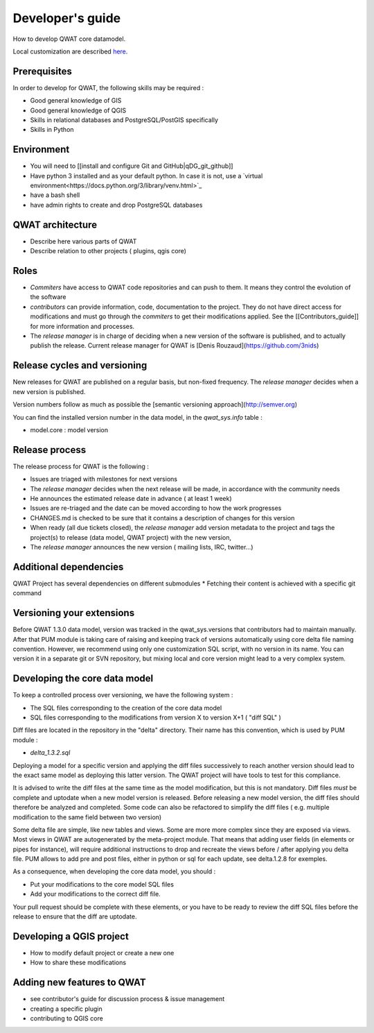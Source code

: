 *****************
Developer's guide
*****************

How to develop QWAT core datamodel.

Local customization are described `here <local_customizations>`_.


Prerequisites
=============


In order to develop for QWAT, the following skills may be required :

* Good general knowledge of GIS
* Good general knowledge of QGIS
* Skills in relational databases and PostgreSQL/PostGIS specifically
* Skills in Python


Environment
===========

* You will need to [[install and configure Git and GitHub|qDG_git_github]]
* Have python 3 installed and as your default python. In case it is not, use a `virtual environment<https://docs.python.org/3/library/venv.html>`_
* have a bash shell
* have admin rights to create and drop PostgreSQL databases

QWAT architecture
=================

* Describe here various parts of QWAT
* Describe relation to other projects ( plugins, qgis core)

Roles
=====

* *Commiters* have access to QWAT code repositories and can push to them. It means they control the evolution of the software
* *contributors* can provide information, code, documentation to the project. They do not have direct access for modifications and must go through the *commiters* to get their modifications applied. See the [[Contributors_guide]] for more information and processes.
* The *release manager* is in charge of deciding when a new version of the software is published, and to actually publish the release. Current release manager for QWAT is [Denis Rouzaud](https://github.com/3nids)

Release cycles and versioning
=============================

New releases for QWAT are published on a regular basis, but non-fixed frequency. The *release manager* decides when a new version is published.

Version numbers follow as much as possible the [semantic versioning approach](http://semver.org)

You can find the installed version number in the data model, in the `qwat_sys.info` table :

* model.core : model version

Release process
===============

The release process for QWAT is the following :

* Issues are triaged with milestones for next versions
* The *release manager* decides when the next release will be made, in accordance with the community needs
* He announces the estimated release date in advance ( at least 1 week)
* Issues are re-triaged and the date can be moved according to how the work progresses
* CHANGES.md is checked to be sure that it contains a description of changes for this version
* When ready (all due tickets closed), the *release manager* add version metadata to the project and tags the project(s) to release (data model, QWAT project) with the new version,
* The *release manager* announces the new version ( mailing lists, IRC, twitter…)

Additional dependencies
=======================

QWAT Project has several dependencies on different submodules
* Fetching their content is achieved with a specific git command

Versioning your extensions
==========================

Before QWAT 1.3.0 data model, version was tracked in the qwat_sys.versions that contributors had to maintain manually.
After that PUM module is taking care of raising and keeping track of versions automatically using core delta file naming convention.
However, we recommend using only one customization SQL script, with no version in its name. You can version it in a separate git or SVN repository, but mixing local and core version might lead to a very complex system.

 

Developing the core data model
==============================

To keep a controlled process over versioning, we have the following system :

* The SQL files corresponding to the creation of the core data model
* SQL files corresponding to the modifications from version X to version X+1 ( "diff SQL" )

Diff files are located in the repository in the "delta" directory. Their name has this convention, which is used by PUM module :

* `delta_1.3.2.sql`

Deploying a model for a specific version and applying the diff files successively to reach another version should lead to the exact same model as deploying this latter version. The QWAT project will have tools to test for this compliance.

It is advised to write the diff files at the same time as the model modification, but this is not mandatory. Diff files *must* be complete and uptodate when a new model version is released.
Before releasing a new model version, the diff files should therefore be analyzed and completed. Some code can also be refactored to simplify the diff files ( e.g. multiple modification to the same field between two version)

Some delta file are simple, like new tables and views. Some are more more complex since they are exposed via views. Most views in QWAT are autogenerated by the meta-project module.
That means that adding user fields (in elements or pipes for instance), will require additional instructions to drop and recreate the views before / after applying you delta file.
PUM allows to add pre and post files, either in python or sql for each update, see delta.1.2.8 for exemples.

As a consequence, when developing the core data model, you should : 

* Put your modifications to the core model SQL files
* Add your modifications to the correct diff file.


Your pull request should be complete with these elements, or you have to be ready to review the diff SQL files before the release to ensure that the diff are uptodate.

Developing a QGIS project
=========================

* How to modify default project or create a new one
* How to share these modifications

Adding new features to QWAT
===========================

* see contributor's guide for discussion process & issue management
* creating a specific plugin
* contributing to QGIS core
